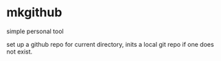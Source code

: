 * mkgithub
simple personal tool

set up a github repo for current directory, inits a local git repo if one
does not exist.
